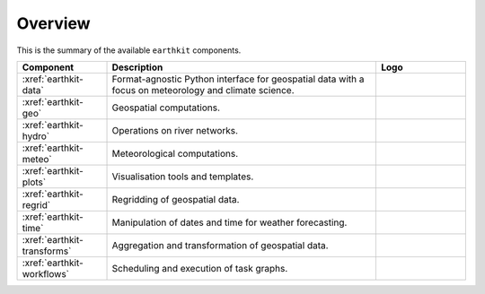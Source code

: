 .. _components:

Overview
=====================

This is the summary of the available ``earthkit`` components.

.. list-table::
    :widths: 20 60 20
    :header-rows: 1

    * - Component
      - Description
      - Logo
    * - :xref:`earthkit-data`
      - Format-agnostic Python interface for geospatial data with a focus on meteorology and climate science.
      - .. image:: https://github.com/ecmwf/logos/raw/refs/heads/main/logos/earthkit/earthkit-data-light.svg
          :width: 180px
    * - :xref:`earthkit-geo`
      - Geospatial computations.
      - .. image:: https://github.com/ecmwf/logos/raw/refs/heads/main/logos/earthkit/earthkit-geo-light.svg
          :width: 180px
    * - :xref:`earthkit-hydro`
      - Operations on river networks.
      - .. image:: https://github.com/ecmwf/logos/raw/refs/heads/main/logos/earthkit/earthkit-hydro-light.svg
          :width: 180px
    * - :xref:`earthkit-meteo`
      - Meteorological computations.
      - .. image:: https://github.com/ecmwf/logos/raw/refs/heads/main/logos/earthkit/earthkit-meteo-light.svg
          :width: 180px
    * - :xref:`earthkit-plots`
      - Visualisation tools and templates.
      - .. image:: https://github.com/ecmwf/logos/raw/refs/heads/main/logos/earthkit/earthkit-plots-light.svg
          :width: 180px
    * - :xref:`earthkit-regrid`
      - Regridding of geospatial data.
      - .. image:: https://github.com/ecmwf/logos/raw/refs/heads/main/logos/earthkit/earthkit-regrid-light.svg
          :width: 180px
    * - :xref:`earthkit-time`
      - Manipulation of dates and time for weather forecasting.
      - .. image:: https://github.com/ecmwf/logos/raw/refs/heads/main/logos/earthkit/earthkit-time-light.svg
          :width: 180px
    * - :xref:`earthkit-transforms`
      - Aggregation and transformation of geospatial data.
      - .. image:: https://github.com/ecmwf/logos/raw/refs/heads/main/logos/earthkit/earthkit-transforms-light.svg
          :width: 180px
    * - :xref:`earthkit-workflows`
      - Scheduling and execution of task graphs.
      - .. image:: https://github.com/ecmwf/logos/raw/refs/heads/main/logos/earthkit/earthkit-workflows-light.svg
          :width: 180px
